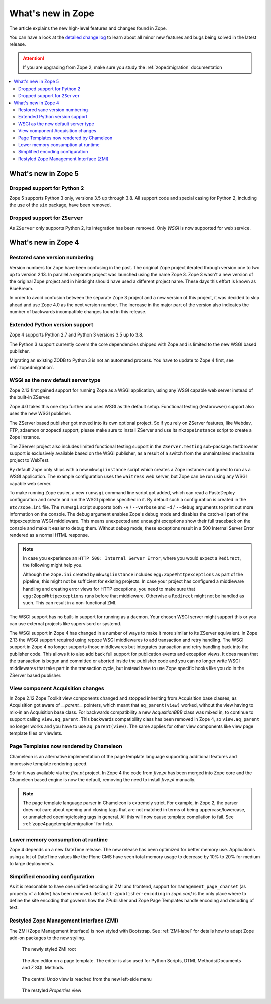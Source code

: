What's new in Zope
==================
The article explains the new high-level features and changes found in Zope.

You can have a look at the `detailed change log <./changes.html>`_ to learn
about all minor new features and bugs being solved in the latest release.

.. attention::

    If you are upgrading from Zope 2, make sure you study the
    :ref:`zope4migration` documentation


.. contents::
   :local:


What's new in Zope 5
--------------------

Dropped support for Python 2
~~~~~~~~~~~~~~~~~~~~~~~~~~~~
Zope 5 supports Python 3 only, versions 3.5 up through 3.8. All support code
and special casing for Python 2, including the use of the ``six`` package, have
been removed.

Dropped support for ``ZServer``
~~~~~~~~~~~~~~~~~~~~~~~~~~~~~~~
As ``ZServer`` only supports Python 2, its integration has been removed. Only
`WSGI` is now supported for web service.



What's new in Zope 4
--------------------

Restored sane version numbering
~~~~~~~~~~~~~~~~~~~~~~~~~~~~~~~
Version numbers for Zope have been confusing in the past. The original Zope
project iterated through version one to two up to version 2.13. In parallel
a separate project was launched using the name Zope 3. Zope 3 wasn't a new
version of the original Zope project and in hindsight should have used a
different project name. These days this effort is known as BlueBream.

In order to avoid confusion between the separate Zope 3 project and a
new version of this project, it was decided to skip ahead and use
Zope 4.0 as the next version number. The increase in the major part of
the version also indicates the number of backwards incompatible changes
found in this release.


Extended Python version support
~~~~~~~~~~~~~~~~~~~~~~~~~~~~~~~
Zope 4 supports Python 2.7 and Python 3 versions 3.5 up to 3.8.

The Python 3 support currently covers the core dependencies shipped
with Zope and is limited to the new WSGI based publisher.

Migrating an existing ZODB to Python 3 is not an automated process. You have
to update to Zope 4 first, see :ref:`zope4migration`.


WSGI as the new default server type
~~~~~~~~~~~~~~~~~~~~~~~~~~~~~~~~~~~~
Zope 2.13 first gained support for running Zope as a WSGI application,
using any WSGI capable web server instead of the built-in ZServer.

Zope 4.0 takes this one step further and uses WSGI as the default
setup. Functional testing (testbrowser) support also uses the new
WSGI publisher.

The ZServer based publisher got moved into its own optional project.
So if you rely on ZServer features, like Webdav, FTP, zdaemon or zopectl
support, please make sure to install ZServer and use its ``mkzopeinstance``
script to create a Zope instance.

The ZServer project also includes limited functional testing support
in the ``ZServer.Testing`` sub-package. testbrowser support is exclusively
available based on the WSGI publisher, as a result of a switch from
the unmaintained mechanize project to WebTest.

By default Zope only ships with a new ``mkwsgiinstance`` script which
creates a Zope instance configured to run as a WSGI application. The
example configuration uses the ``waitress`` web server, but Zope can
be run using any WSGI capable web server.

To make running Zope easier, a new ``runwsgi`` command line script got
added, which can read a PasteDeploy configuration and create and run
the WSGI pipeline specified in it. By default such a configuration is
created in the ``etc/zope.ini`` file. The ``runwsgi`` script supports
both ``-v`` / ``--verbose`` and ``-d`` / ``--debug`` arguments to print
out more information on the console. The debug argument enables Zope's
debug mode and disables the catch-all part of the httpexceptions
WSGI middleware. This means unexpected and uncaught exceptions show
their full traceback on the console and make it easier to debug them.
Without debug mode, these exceptions result in a 500 Internal Server
Error rendered as a normal HTML response.

.. note::

    In case you experience an ``HTTP 500: Internal Server Error``, where you
    would expect a ``Redirect``, the following might help you.

    Although the ``zope.ini`` created by ``mkwsgiinstance`` includes
    ``egg:Zope#httpexceptions`` as part of the pipeline, this might not be
    sufficient for existing projects. In case your project has configured a
    middleware handling and creating error views for HTTP exceptions, you need
    to make sure that ``egg:Zope#httpexceptions`` runs before that middleware.
    Otherwise a ``Redirect`` might not be handled as such. This can result in a
    non-functional ZMI.

The WSGI support has no built-in support for running as a daemon.
Your chosen WSGI server might support this or you can use external
projects like supervisord or systemd.

The WSGI support in Zope 4 has changed in a number of ways to make it
more similar to its ZServer equivalent. In Zope 2.13 the WSGI support
required using repoze WSGI middlewares to add transaction and retry
handling. The WSGI support in Zope 4 no longer supports those middlewares
but integrates transaction and retry handling back into the publisher
code. This allows it to also add back full support for publication events
and exception views. It does mean that the transaction is begun and
committed or aborted inside the publisher code and you can no longer
write WSGI middlewares that take part in the transaction cycle, but
instead have to use Zope specific hooks like you do in the ZServer
based publisher.


View component Acquisition changes
~~~~~~~~~~~~~~~~~~~~~~~~~~~~~~~~~~
In Zope 2.12 Zope Toolkit view components changed and stopped inheriting
from Acquisition base classes, as Acquisition got aware of `__parent__`
pointers, which meant that ``aq_parent(view)`` worked, without the view
having to mix-in an Acquisition base class. For backwards compatibility
a new `AcqusitionBBB` class was mixed in, to continue to support calling
``view.aq_parent``. This backwards compatibility class has been removed
in Zope 4, so ``view.aq_parent`` no longer works and you have to use
``aq_parent(view)``. The same applies for other view components like
view page template files or viewlets.


Page Templates now rendered by Chameleon
~~~~~~~~~~~~~~~~~~~~~~~~~~~~~~~~~~~~~~~~
Chameleon is an alternative implementation of the page template language
supporting additional features and impressive template rendering speed.

So far it was available via the `five.pt` project. In Zope 4 the code
from `five.pt` has been merged into Zope core and the Chameleon based
engine is now the default, removing the need to install `five.pt`
manually.

.. note::

   The page template language parser in Chameleon is extremely strict.
   For example, in Zope 2, the parser does not care about opening and closing
   tags that are not matched in terms of being uppercase/lowercase, or
   unmatched opening/closing tags in general. All this will now cause template
   compilation to fail. See :ref:`zope4pagetemplatemigration` for help.


Lower memory consumption at runtime
~~~~~~~~~~~~~~~~~~~~~~~~~~~~~~~~~~~
Zope 4 depends on a new DateTime release. The new release has been optimized
for better memory use. Applications using a lot of DateTime values like the
Plone CMS have seen total memory usage to decrease by 10% to 20% for medium
to large deployments.


Simplified encoding configuration
~~~~~~~~~~~~~~~~~~~~~~~~~~~~~~~~~
As it is reasonable to have one unified encoding in ZMI and frontend, support
for ``management_page_charset`` (as property of a folder) has been removed.
``default-zpublisher-encoding`` in `zope.conf` is the only place where to
define the site encoding that governs how the ZPublisher and Zope Page
Templates handle encoding and decoding of text.


Restyled Zope Management Interface (ZMI)
~~~~~~~~~~~~~~~~~~~~~~~~~~~~~~~~~~~~~~~~
The ZMI (Zope Management Interface) is now styled with Bootstrap.
See :ref:`ZMI-label` for details how to adapt Zope add-on packages to the new
styling.

.. figure:: /_static/folder_list.png
   :width: 1024
   :alt: The newly styled ZMI root

   The newly styled ZMI root

.. figure:: /_static/editor.png
   :width: 1024
   :alt: The `Ace` editor on a Page Template

   The `Ace` editor on a page template. The editor is also used for Python
   Scripts, DTML Methods/Documents and Z SQL Methods.

.. figure:: /_static/undo.png
   :width: 1024
   :alt: The central `Undo` view is reached from the new left-side menu

   The central `Undo` view is reached from the new left-side menu

.. figure:: /_static/properties.png
   :width: 1024
   :alt: The restyled `Properties` view

   The restyled `Properties` view
